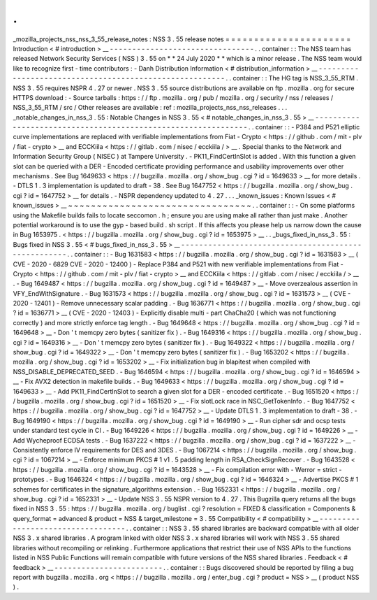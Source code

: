 .
.
_mozilla_projects_nss_nss_3_55_release_notes
:
NSS
3
.
55
release
notes
=
=
=
=
=
=
=
=
=
=
=
=
=
=
=
=
=
=
=
=
=
=
Introduction
<
#
introduction
>
__
-
-
-
-
-
-
-
-
-
-
-
-
-
-
-
-
-
-
-
-
-
-
-
-
-
-
-
-
-
-
-
-
.
.
container
:
:
The
NSS
team
has
released
Network
Security
Services
(
NSS
)
3
.
55
on
*
*
24
July
2020
*
*
which
is
a
minor
release
.
The
NSS
team
would
like
to
recognize
first
-
time
contributors
:
-
Danh
Distribution
Information
<
#
distribution_information
>
__
-
-
-
-
-
-
-
-
-
-
-
-
-
-
-
-
-
-
-
-
-
-
-
-
-
-
-
-
-
-
-
-
-
-
-
-
-
-
-
-
-
-
-
-
-
-
-
-
-
-
-
-
-
-
-
-
.
.
container
:
:
The
HG
tag
is
NSS_3_55_RTM
.
NSS
3
.
55
requires
NSPR
4
.
27
or
newer
.
NSS
3
.
55
source
distributions
are
available
on
ftp
.
mozilla
.
org
for
secure
HTTPS
download
:
-
Source
tarballs
:
https
:
/
/
ftp
.
mozilla
.
org
/
pub
/
mozilla
.
org
/
security
/
nss
/
releases
/
NSS_3_55_RTM
/
src
/
Other
releases
are
available
:
ref
:
mozilla_projects_nss_nss_releases
.
.
.
_notable_changes_in_nss_3
.
55
:
Notable
Changes
in
NSS
3
.
55
<
#
notable_changes_in_nss_3
.
55
>
__
-
-
-
-
-
-
-
-
-
-
-
-
-
-
-
-
-
-
-
-
-
-
-
-
-
-
-
-
-
-
-
-
-
-
-
-
-
-
-
-
-
-
-
-
-
-
-
-
-
-
-
-
-
-
-
-
-
-
-
-
-
-
.
.
container
:
:
-
P384
and
P521
elliptic
curve
implementations
are
replaced
with
verifiable
implementations
from
Fiat
-
Crypto
<
https
:
/
/
github
.
com
/
mit
-
plv
/
fiat
-
crypto
>
__
and
ECCKiila
<
https
:
/
/
gitlab
.
com
/
nisec
/
ecckiila
/
>
__
.
Special
thanks
to
the
Network
and
Information
Security
Group
(
NISEC
)
at
Tampere
University
.
-
PK11_FindCertInSlot
is
added
.
With
this
function
a
given
slot
can
be
queried
with
a
DER
-
Encoded
certificate
providing
performance
and
usability
improvements
over
other
mechanisms
.
See
Bug
1649633
<
https
:
/
/
bugzilla
.
mozilla
.
org
/
show_bug
.
cgi
?
id
=
1649633
>
__
for
more
details
.
-
DTLS
1
.
3
implementation
is
updated
to
draft
-
38
.
See
Bug
1647752
<
https
:
/
/
bugzilla
.
mozilla
.
org
/
show_bug
.
cgi
?
id
=
1647752
>
__
for
details
.
-
NSPR
dependency
updated
to
4
.
27
.
.
.
_known_issues
:
Known
Issues
<
#
known_issues
>
__
~
~
~
~
~
~
~
~
~
~
~
~
~
~
~
~
~
~
~
~
~
~
~
~
~
~
~
~
~
~
~
~
.
.
container
:
:
-
On
some
platforms
using
the
Makefile
builds
fails
to
locate
seccomon
.
h
;
ensure
you
are
using
make
all
rather
than
just
make
.
Another
potential
workaround
is
to
use
the
gyp
-
based
build
.
sh
script
.
If
this
affects
you
please
help
us
narrow
down
the
cause
in
Bug
1653975
.
<
https
:
/
/
bugzilla
.
mozilla
.
org
/
show_bug
.
cgi
?
id
=
1653975
>
__
.
.
_bugs_fixed_in_nss_3
.
55
:
Bugs
fixed
in
NSS
3
.
55
<
#
bugs_fixed_in_nss_3
.
55
>
__
-
-
-
-
-
-
-
-
-
-
-
-
-
-
-
-
-
-
-
-
-
-
-
-
-
-
-
-
-
-
-
-
-
-
-
-
-
-
-
-
-
-
-
-
-
-
-
-
-
-
-
-
.
.
container
:
:
-
Bug
1631583
<
https
:
/
/
bugzilla
.
mozilla
.
org
/
show_bug
.
cgi
?
id
=
1631583
>
__
(
CVE
-
2020
-
6829
CVE
-
2020
-
12400
)
-
Replace
P384
and
P521
with
new
verifiable
implementations
from
Fiat
-
Crypto
<
https
:
/
/
github
.
com
/
mit
-
plv
/
fiat
-
crypto
>
__
and
ECCKiila
<
https
:
/
/
gitlab
.
com
/
nisec
/
ecckiila
/
>
__
.
-
Bug
1649487
<
https
:
/
/
bugzilla
.
mozilla
.
org
/
show_bug
.
cgi
?
id
=
1649487
>
__
-
Move
overzealous
assertion
in
VFY_EndWithSignature
.
-
Bug
1631573
<
https
:
/
/
bugzilla
.
mozilla
.
org
/
show_bug
.
cgi
?
id
=
1631573
>
__
(
CVE
-
2020
-
12401
)
-
Remove
unnecessary
scalar
padding
.
-
Bug
1636771
<
https
:
/
/
bugzilla
.
mozilla
.
org
/
show_bug
.
cgi
?
id
=
1636771
>
__
(
CVE
-
2020
-
12403
)
-
Explicitly
disable
multi
-
part
ChaCha20
(
which
was
not
functioning
correctly
)
and
more
strictly
enforce
tag
length
.
-
Bug
1649648
<
https
:
/
/
bugzilla
.
mozilla
.
org
/
show_bug
.
cgi
?
id
=
1649648
>
__
-
Don
'
t
memcpy
zero
bytes
(
sanitizer
fix
)
.
-
Bug
1649316
<
https
:
/
/
bugzilla
.
mozilla
.
org
/
show_bug
.
cgi
?
id
=
1649316
>
__
-
Don
'
t
memcpy
zero
bytes
(
sanitizer
fix
)
.
-
Bug
1649322
<
https
:
/
/
bugzilla
.
mozilla
.
org
/
show_bug
.
cgi
?
id
=
1649322
>
__
-
Don
'
t
memcpy
zero
bytes
(
sanitizer
fix
)
.
-
Bug
1653202
<
https
:
/
/
bugzilla
.
mozilla
.
org
/
show_bug
.
cgi
?
id
=
1653202
>
__
-
Fix
initialization
bug
in
blapitest
when
compiled
with
NSS_DISABLE_DEPRECATED_SEED
.
-
Bug
1646594
<
https
:
/
/
bugzilla
.
mozilla
.
org
/
show_bug
.
cgi
?
id
=
1646594
>
__
-
Fix
AVX2
detection
in
makefile
builds
.
-
Bug
1649633
<
https
:
/
/
bugzilla
.
mozilla
.
org
/
show_bug
.
cgi
?
id
=
1649633
>
__
-
Add
PK11_FindCertInSlot
to
search
a
given
slot
for
a
DER
-
encoded
certificate
.
-
Bug
1651520
<
https
:
/
/
bugzilla
.
mozilla
.
org
/
show_bug
.
cgi
?
id
=
1651520
>
__
-
Fix
slotLock
race
in
NSC_GetTokenInfo
.
-
Bug
1647752
<
https
:
/
/
bugzilla
.
mozilla
.
org
/
show_bug
.
cgi
?
id
=
1647752
>
__
-
Update
DTLS
1
.
3
implementation
to
draft
-
38
.
-
Bug
1649190
<
https
:
/
/
bugzilla
.
mozilla
.
org
/
show_bug
.
cgi
?
id
=
1649190
>
__
-
Run
cipher
sdr
and
ocsp
tests
under
standard
test
cycle
in
CI
.
-
Bug
1649226
<
https
:
/
/
bugzilla
.
mozilla
.
org
/
show_bug
.
cgi
?
id
=
1649226
>
__
-
Add
Wycheproof
ECDSA
tests
.
-
Bug
1637222
<
https
:
/
/
bugzilla
.
mozilla
.
org
/
show_bug
.
cgi
?
id
=
1637222
>
__
-
Consistently
enforce
IV
requirements
for
DES
and
3DES
.
-
Bug
1067214
<
https
:
/
/
bugzilla
.
mozilla
.
org
/
show_bug
.
cgi
?
id
=
1067214
>
__
-
Enforce
minimum
PKCS
#
1
v1
.
5
padding
length
in
RSA_CheckSignRecover
.
-
Bug
1643528
<
https
:
/
/
bugzilla
.
mozilla
.
org
/
show_bug
.
cgi
?
id
=
1643528
>
__
-
Fix
compilation
error
with
-
Werror
=
strict
-
prototypes
.
-
Bug
1646324
<
https
:
/
/
bugzilla
.
mozilla
.
org
/
show_bug
.
cgi
?
id
=
1646324
>
__
-
Advertise
PKCS
#
1
schemes
for
certificates
in
the
signature_algorithms
extension
.
-
Bug
1652331
<
https
:
/
/
bugzilla
.
mozilla
.
org
/
show_bug
.
cgi
?
id
=
1652331
>
__
-
Update
NSS
3
.
55
NSPR
version
to
4
.
27
.
This
Bugzilla
query
returns
all
the
bugs
fixed
in
NSS
3
.
55
:
https
:
/
/
bugzilla
.
mozilla
.
org
/
buglist
.
cgi
?
resolution
=
FIXED
&
classification
=
Components
&
query_format
=
advanced
&
product
=
NSS
&
target_milestone
=
3
.
55
Compatibility
<
#
compatibility
>
__
-
-
-
-
-
-
-
-
-
-
-
-
-
-
-
-
-
-
-
-
-
-
-
-
-
-
-
-
-
-
-
-
-
-
.
.
container
:
:
NSS
3
.
55
shared
libraries
are
backward
compatible
with
all
older
NSS
3
.
x
shared
libraries
.
A
program
linked
with
older
NSS
3
.
x
shared
libraries
will
work
with
NSS
3
.
55
shared
libraries
without
recompiling
or
relinking
.
Furthermore
applications
that
restrict
their
use
of
NSS
APIs
to
the
functions
listed
in
NSS
Public
Functions
will
remain
compatible
with
future
versions
of
the
NSS
shared
libraries
.
Feedback
<
#
feedback
>
__
-
-
-
-
-
-
-
-
-
-
-
-
-
-
-
-
-
-
-
-
-
-
-
-
.
.
container
:
:
Bugs
discovered
should
be
reported
by
filing
a
bug
report
with
bugzilla
.
mozilla
.
org
<
https
:
/
/
bugzilla
.
mozilla
.
org
/
enter_bug
.
cgi
?
product
=
NSS
>
__
(
product
NSS
)
.
